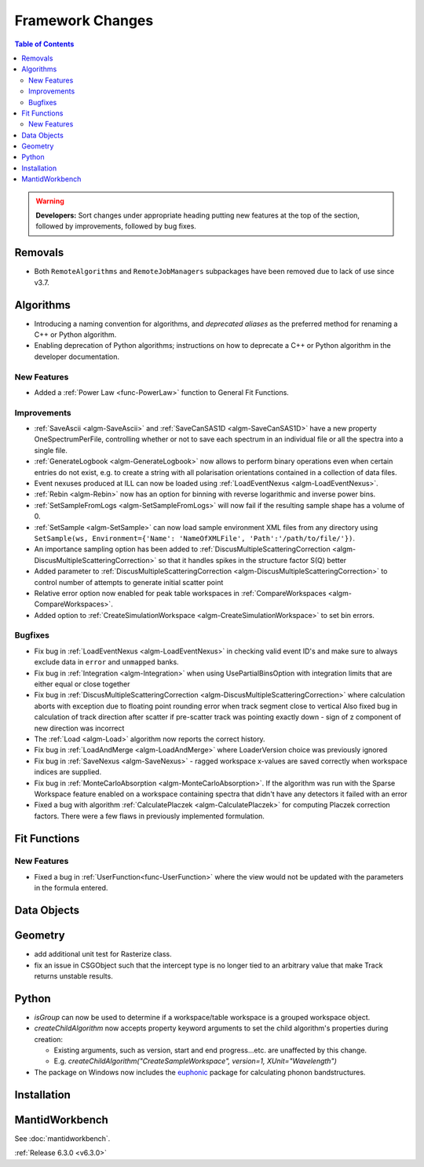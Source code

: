 =================
Framework Changes
=================

.. contents:: Table of Contents
   :local:

.. warning:: **Developers:** Sort changes under appropriate heading
    putting new features at the top of the section, followed by
    improvements, followed by bug fixes.

Removals
--------
- Both ``RemoteAlgorithms`` and ``RemoteJobManagers`` subpackages have been removed due to lack of use since v3.7.

Algorithms
----------
- Introducing a naming convention for algorithms, and *deprecated aliases* as the preferred method for renaming a C++ or Python algorithm.
- Enabling deprecation of Python algorithms; instructions on how to deprecate a C++ or Python algorithm in the developer documentation.

New Features
############
- Added a :ref:`Power Law <func-PowerLaw>` function to General Fit Functions.

Improvements
############

- :ref:`SaveAscii <algm-SaveAscii>` and :ref:`SaveCanSAS1D <algm-SaveCanSAS1D>` have a new property OneSpectrumPerFile, controlling whether or not to save each spectrum in an individual file or all the spectra into a single file.
- :ref:`GenerateLogbook <algm-GenerateLogbook>` now allows to perform binary operations even when certain entries do not exist, e.g. to create a string with all polarisation orientations contained in a collection of data files.
- Event nexuses produced at ILL can now be loaded using :ref:`LoadEventNexus <algm-LoadEventNexus>`.
- :ref:`Rebin <algm-Rebin>` now has an option for binning with reverse logarithmic and inverse power bins.
- :ref:`SetSampleFromLogs <algm-SetSampleFromLogs>` will now fail if the resulting sample shape has a volume of 0.
- :ref:`SetSample <algm-SetSample>` can now load sample environment XML files from any directory using ``SetSample(ws, Environment={'Name': 'NameOfXMLFile', 'Path':'/path/to/file/'})``.
- An importance sampling option has been added to :ref:`DiscusMultipleScatteringCorrection <algm-DiscusMultipleScatteringCorrection>` so that it handles spikes in the structure factor S(Q) better
- Added parameter to :ref:`DiscusMultipleScatteringCorrection <algm-DiscusMultipleScatteringCorrection>` to control number of attempts to generate initial scatter point
- Relative error option now enabled for peak table workspaces in :ref:`CompareWorkspaces <algm-CompareWorkspaces>`.
- Added option to :ref:`CreateSimulationWorkspace <algm-CreateSimulationWorkspace>` to set bin errors.

Bugfixes
########

- Fix bug in :ref:`LoadEventNexus <algm-LoadEventNexus>` in checking valid event ID's and make sure to always exclude data in ``error`` and ``unmapped`` banks.
- Fix bug in :ref:`Integration <algm-Integration>` when using UsePartialBinsOption with integration limits that are either equal or close together
- Fix bug in :ref:`DiscusMultipleScatteringCorrection <algm-DiscusMultipleScatteringCorrection>` where calculation aborts with exception due to floating point rounding error when track segment close to vertical
  Also fixed bug in calculation of track direction after scatter if pre-scatter track was pointing exactly down - sign of z component of new direction was incorrect
- The :ref:`Load <algm-Load>` algorithm now reports the correct history.
- Fix bug in :ref:`LoadAndMerge <algm-LoadAndMerge>` where LoaderVersion choice was previously ignored
- Fix bug in :ref:`SaveNexus <algm-SaveNexus>` - ragged workspace x-values are saved correctly when workspace indices are supplied.
- Fix bug in :ref:`MonteCarloAbsorption <algm-MonteCarloAbsorption>`. If the algorithm was run with the Sparse Workspace feature enabled on a workspace containing spectra
  that didn't have any detectors it failed with an error
- Fixed a bug with algorithm :ref:`CalculatePlaczek <algm-CalculatePlaczek>` for computing Placzek correction factors. There were a few flaws in previously implemented formulation.

Fit Functions
-------------
New Features
############
- Fixed a bug in :ref:`UserFunction<func-UserFunction>` where the view would not be updated with the parameters in the formula entered.

Data Objects
------------

Geometry
----------
- add additional unit test for Rasterize class.
- fix an issue in CSGObject such that the intercept type is no longer tied to an arbitrary value that make Track returns unstable results.

Python
------

- `isGroup` can now be used to determine if a workspace/table workspace is a grouped workspace object.
- `createChildAlgorithm` now accepts property keyword arguments to set the child algorithm's properties during creation:

  -  Existing arguments, such as version, start and end progress...etc. are unaffected by this change.
  -  E.g. `createChildAlgorithm("CreateSampleWorkspace", version=1, XUnit="Wavelength")`
- The package on Windows now includes the `euphonic <https://pypi.org/project/euphonic/>`_ package
  for calculating phonon bandstructures.


Installation
------------

MantidWorkbench
---------------

See :doc:`mantidworkbench`.



:ref:`Release 6.3.0 <v6.3.0>`
